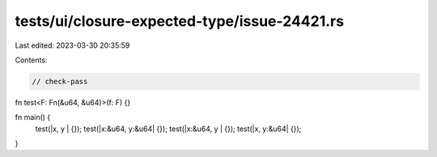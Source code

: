 tests/ui/closure-expected-type/issue-24421.rs
=============================================

Last edited: 2023-03-30 20:35:59

Contents:

.. code-block:: rs

    // check-pass

fn test<F: Fn(&u64, &u64)>(f: F) {}

fn main() {
    test(|x,      y     | {});
    test(|x:&u64, y:&u64| {});
    test(|x:&u64, y     | {});
    test(|x,      y:&u64| {});
}


